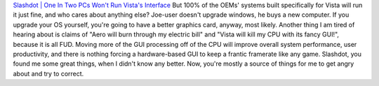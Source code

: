 `Slashdot \| One In Two PCs Won't Run Vista's
Interface <http://hardware.slashdot.org/article.pl?sid=06/02/10/2137245>`__
But 100% of the OEMs' systems built specifically for Vista will run it
just fine, and who cares about anything else? Joe-user doesn't upgrade
windows, he buys a new computer. If you upgrade your OS yourself, you're
going to have a better graphics card, anyway, most likely.
Another thing I am tired of hearing about is claims of "Aero will burn
through my electric bill" and "Vista will kill my CPU with its fancy
GUI!", because it is all FUD. Moving more of the GUI processing off of
the CPU will improve overall system performance, user productivity, and
there is nothing forcing a hardware-based GUI to keep a frantic
framerate like any game.
Slashdot, you found me some great things, when I didn't know any better.
Now, you're mostly a source of things for me to get angry about and try
to correct.
